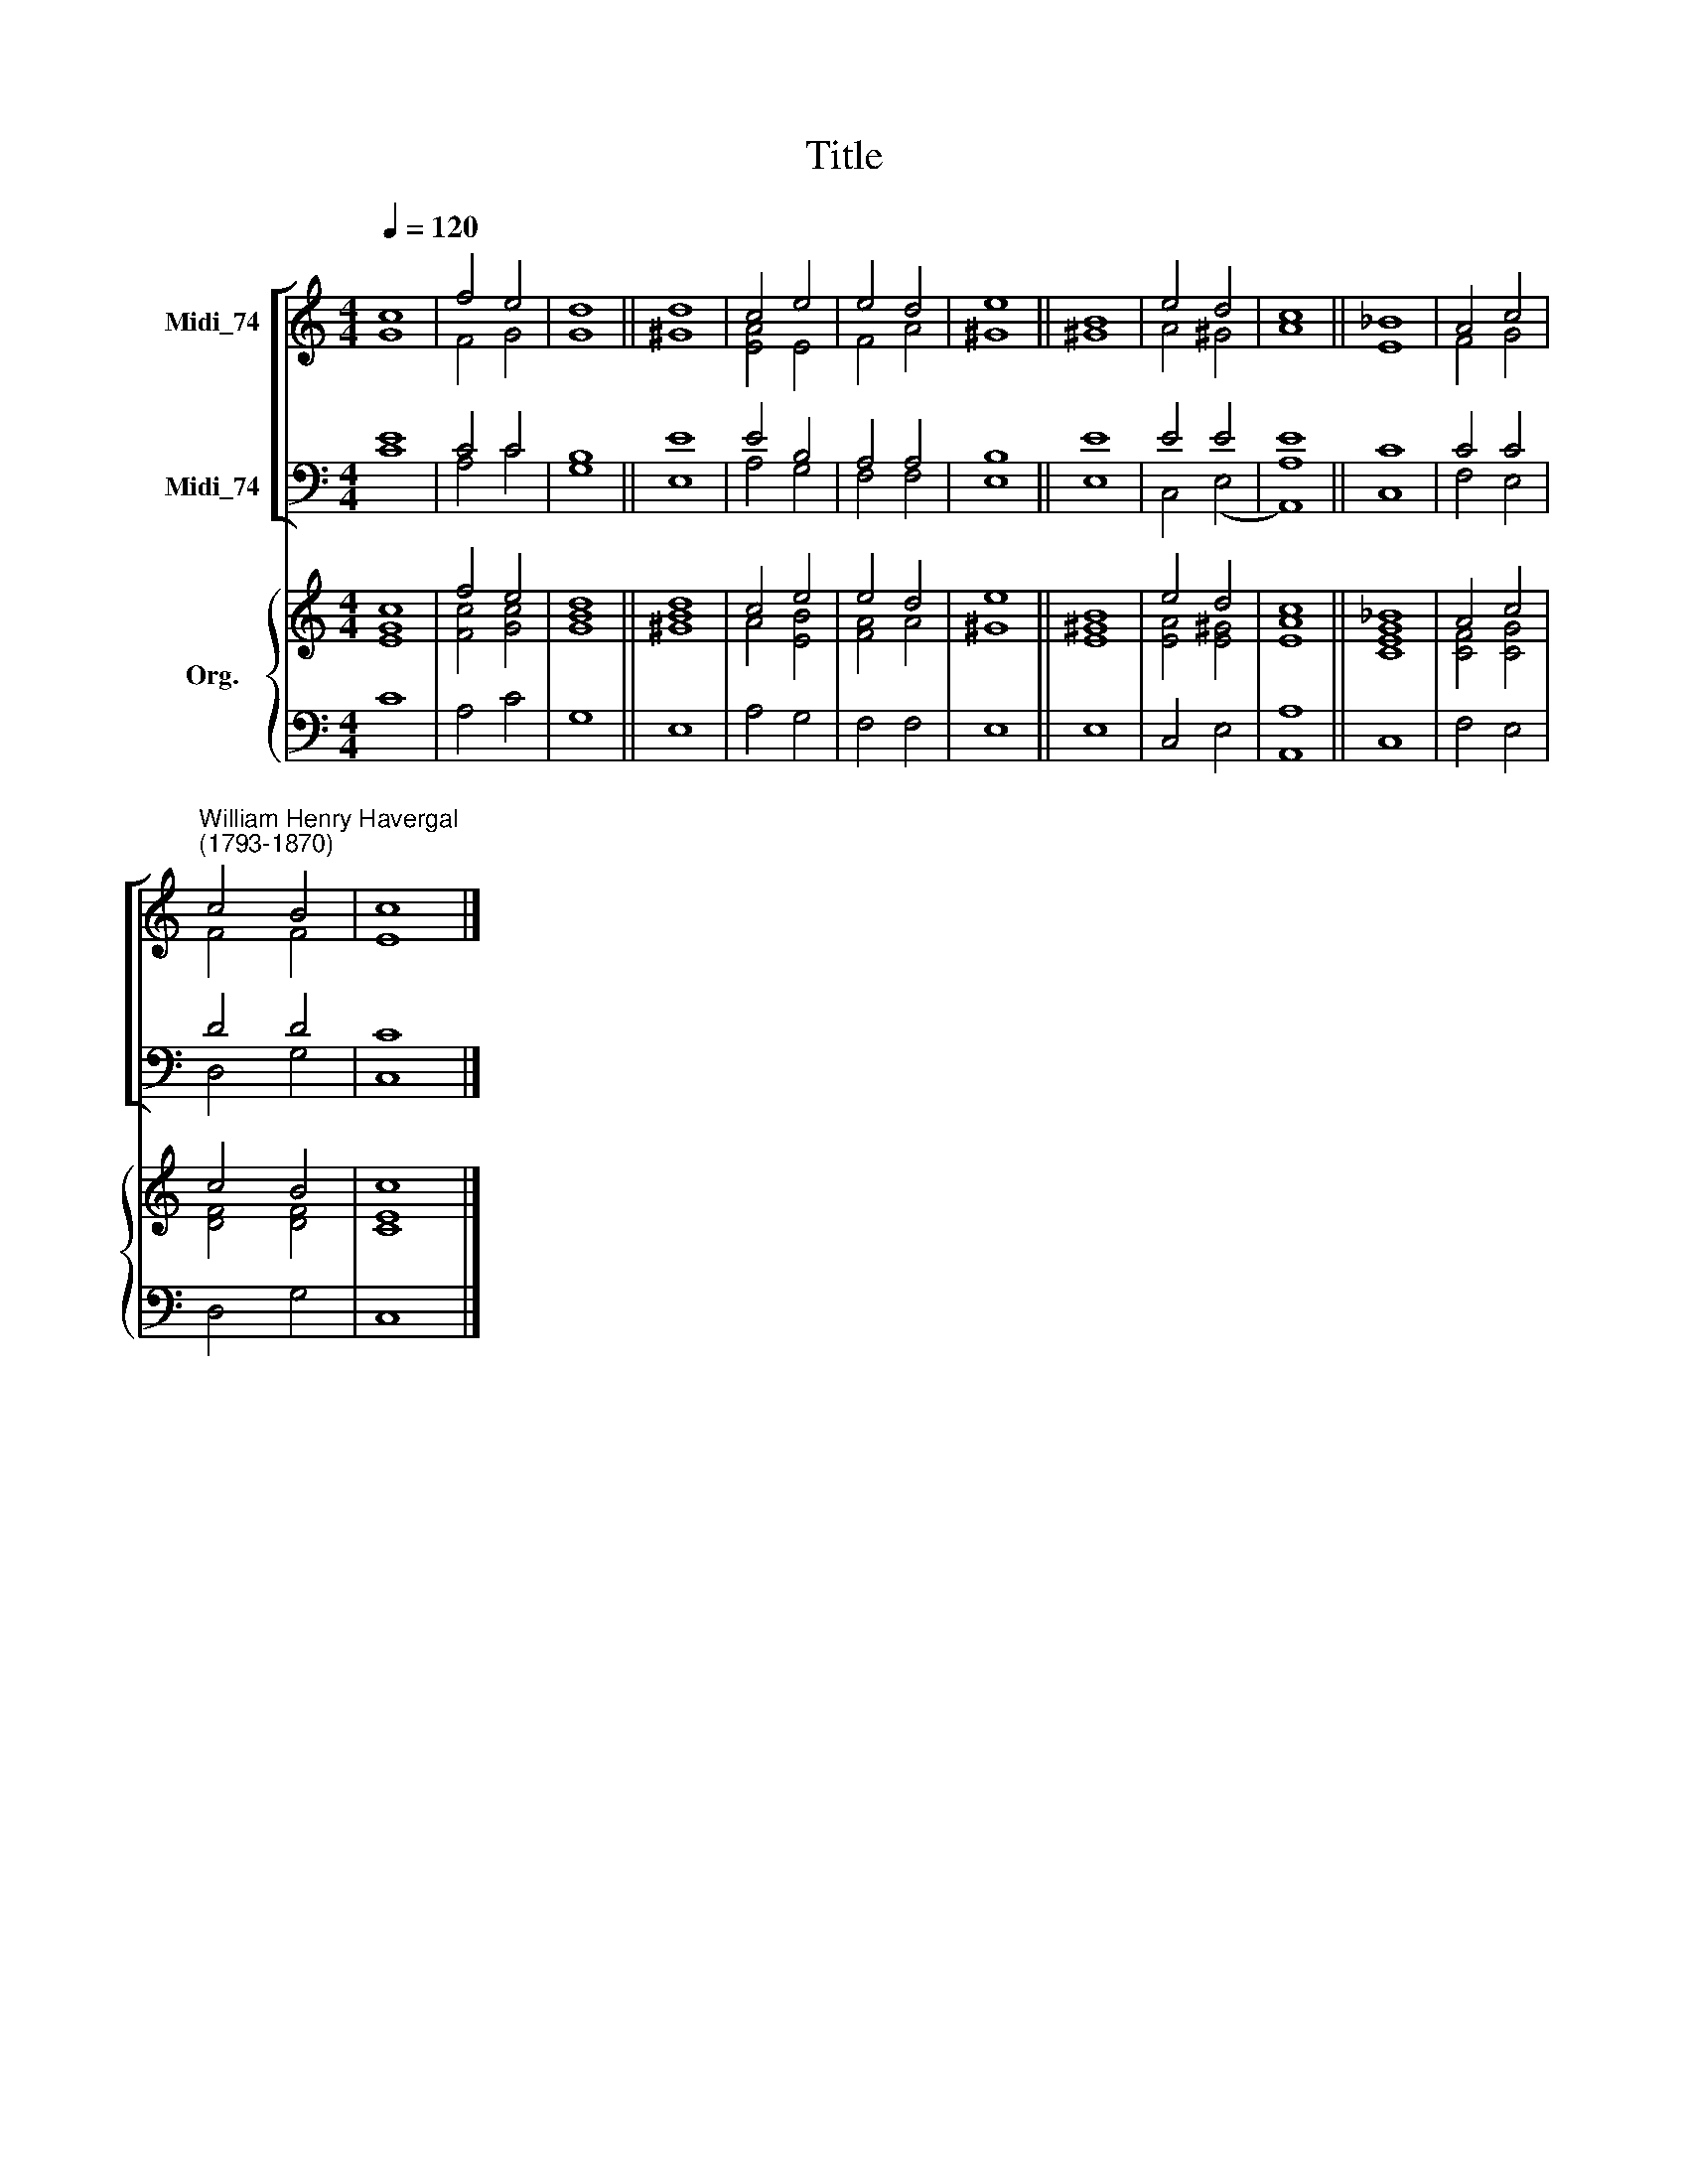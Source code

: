 X:1
T:Title
%%score [ ( 1 2 ) ( 3 4 ) ] { ( 5 6 ) | 7 }
L:1/8
Q:1/4=120
M:4/4
K:C
V:1 treble nm="Midi_74"
V:2 treble 
V:3 bass nm="Midi_74"
V:4 bass 
V:5 treble nm="Org."
V:6 treble 
V:7 bass 
V:1
 c8 | f4 e4 | d8 || d8 | c4 e4 | e4 d4 | e8 || B8 | e4 d4 | c8 || _B8 | A4 c4 | %12
"^William Henry Havergal\n(1793-1870)" c4 B4 | c8 |] %14
V:2
 G8 | F4 G4 | G8 || ^G8 | [EA]4 E4 | F4 A4 | ^G8 || ^G8 | A4 ^G4 | A8 || E8 | F4 G4 | F4 F4 | E8 |] %14
V:3
 E8 | C4 C4 | B,8 || E8 | E4 B,4 | A,4 A,4 | B,8 || E8 | E4 E4 | E8 || C8 | C4 C4 | D4 D4 | C8 |] %14
V:4
 C8 | A,4 C4 | G,8 || E,8 | A,4 G,4 | F,4 F,4 | E,8 || E,8 | C,4 (E,4 | [A,,A,]8) || C,8 | %11
 F,4 E,4 | D,4 G,4 | C,8 |] %14
V:5
 c8 | f4 e4 | d8 || d8 | c4 e4 | e4 d4 | e8 || B8 | e4 d4 | c8 || _B8 | A4 c4 | c4 B4 | c8 |] %14
V:6
 [EG]8 | [Fc]4 [Gc]4 | [GB]8 || [^GB]8 | A4 [EB]4 | [FA]4 A4 | ^G8 || [E^G]8 | [EA]4 [E^G]4 | %9
 [EA]8 || [CEG]8 | [CF]4 [CG]4 | [DF]4 [DF]4 | [CE]8 |] %14
V:7
 C8 | A,4 C4 | G,8 || E,8 | A,4 G,4 | F,4 F,4 | E,8 || E,8 | C,4 E,4 | [A,,A,]8 || C,8 | F,4 E,4 | %12
 D,4 G,4 | C,8 |] %14

